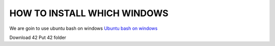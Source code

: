 HOW TO INSTALL WHICH WINDOWS
---------
We are goin to use ubuntu bash on windows
`Ubuntu bash on windows <https://www.xataka.com/aplicaciones/asi-es-usar-la-consola-bash-de-ubuntu-en-windows-10/>`_

Download 42
Put 42 folder

